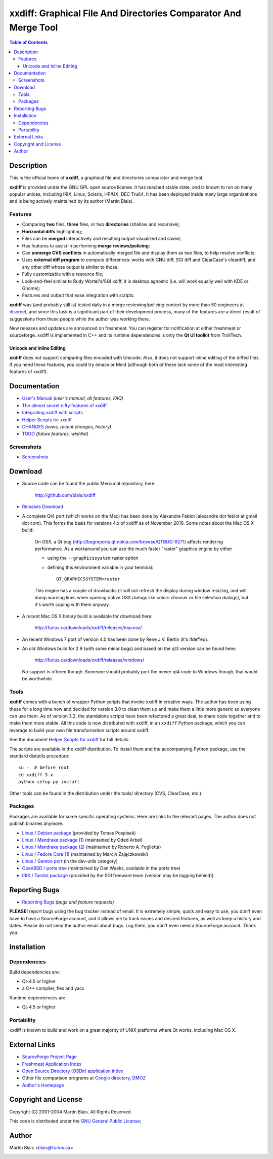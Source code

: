 .. -*- coding: utf-8 -*-

====================================================================
  xxdiff: Graphical File And Directories Comparator And Merge Tool
====================================================================

.. contents:: Table of Contents
..
    1  Description
      1.1  Features
        1.1.1  Unicode and Inline Editing
    2  Documentation
      2.1  Screenshots
    3  Download
      3.1  Tools
      3.2  Packages
    4  Reporting Bugs
    5  Installation
      5.1  Dependencies
      5.2  Portability
    6  External Links
    7  Copyright and License
    8  Author


Description
===========

This is the official home of **xxdiff**, a graphical file and
directories comparator and merge tool.

**xxdiff** is provided under the GNU GPL open source license. It has
reached stable state, and is known to run on many popular unices,
including IRIX, Linux, Solaris, HP/UX, DEC Tru64.  It has been
deployed inside many large organizations and is being actively
maintained by its author (Martin Blais).


Features
--------

- Comparing **two** files, **three** files, or two **directories**
  (shallow and recursive);

- **Horizontal diffs** highlighting;

- Files can be **merged** interactively and resulting output
  visualized and saved;

- Has features to assist in performing **merge reviews/policing**;

- Can **unmerge CVS conflicts** in automatically merged file and
  display them as two files, to help resolve conflicts;

- Uses **external diff program** to compute differences: works with
  GNU diff, SGI diff and ClearCase's cleardiff, and any other diff
  whose output is similar to those;

- Fully customizable with a resource file;

- Look-and-feel similar to Rudy Wortel's/SGI xdiff, it is desktop
  agnostic (i.e. will work equally well with KDE or Gnome);

- Features and output that ease integration with scripts.

**xxdiff** was (and probably still is) tested daily in a merge
reviewing/policing context by more than 50 engineers at `discreet
<http://www.discreet.com>`_, and since this task is a
significant part of their development process, many of the features
are a direct result of suggestions from these people while the author
was working there.

New releases and updates are announced on freshmeat. You can register
for notification at either freshmeat or sourceforge.  xxdiff is
implemented in C++ and its runtime dependencies is only the **Qt UI
toolkit** from TrollTech.

Unicode and Inline Editing
~~~~~~~~~~~~~~~~~~~~~~~~~~

**xxdiff** does not support comparing files encoded with Unicode.
Also, it does not support inline editing of the diffed files.  If you
need these features, you could try emacs or Meld (although both of
these lack some of the most interesting features of xxdiff).


Documentation
=============

- `User's Manual <doc/xxdiff-doc.html>`_ *(user's manual, all features, FAQ)*
- `The almost secret nifty features of xxdiff <doc/xxdiff-secrets.html>`_
- `Integrating xxdiff with scripts <doc/xxdiff-integration.html>`_
- `Helper Scripts for xxdiff <doc/xxdiff-scripts.html>`_
- `CHANGES <CHANGES>`_ *(news, recent changes, history)*
- `TODO <TODO>`_ *(future features, wishlist)*


Screenshots
-----------

- `Screenshots <doc/screenshots/gallery/index.html>`_


Download
========

* Source code can be found the public Mercurial repository, here:

     http://github.com/blais/xxdiff


* `Releases Download <http://sourceforge.net/project/showfiles.php?group_id=2198>`_

* A complete Qt4 port (which works on the Mac) has been done by
  Alexandre Feblot (alexandre dot feblot at gmail dot com). This forms
  the basis for versions 4.x of xxdiff as of November 2010. Some notes
  about the Mac OS X build:

    On OSX, a Qt bug
    (http://bugreports.qt.nokia.com/browse/QTBUG-9271) affects
    rendering performance. As a workaround you can use the much faster
    "raster" graphics engine by either

    - using the ``--graphicssystem`` raster option
    - defining this environment variable in your terminal::

         QT_GRAPHICSSYSTEM=raster

    This engine has a couple of drawbacks (it will not refresh the
    display during window resizing, and will dump warning lines when
    opening native OSX dialogs like colors chooser or file selection
    dialogs), but it's worth coping with them anyway.


* A recent Mac OS X binary build is available for download here:

    http://furius.ca/downloads/xxdiff/releases/macosx/


* An recent Windows 7 port of version 4.0 has been done by Rene J.V. Bertin
  (it's ifdef'ed).


* An old Windows build for 2.9 (with some minor bugs) and based on the
  qt3 version can be found here:

    http://furius.ca/downloads/xxdiff/releases/windows/

  No support is offered though. Someone should probably port the newer
  qt4 code to Windows though, that would be worthwhile.


Tools
-----

**xxdiff** comes with a bunch of wrapper Python scripts that invoke xxdiff in
creative ways.  The author has been using these for a long time now and decided
for version 3.0 to clean them up and make them a little more generic so everyone
can use them.  As of version 3.2, the standalone scripts have been refactored a
great deal, to share code together and to make them more stable.  All this code
is now distributed with xxdiff, in an ``xxdiff`` Python package, which you can
leverage to build your own file transformation scripts around xxdiff.

See the document `Helper Scripts for xxdiff <doc/xxdiff-scripts.html>`_ for full
details.

The scripts are available in the xxdiff distribution.  To install them and the
accompanying Python package, use the standard distutils procedure::

   su -  # before root
   cd xxdiff-3.x
   python setup.py install

Other tools can be found in the distribution under the tools/ directory (CVS,
ClearCase, etc.).


Packages
--------

Packages are available for some specific operating systems. Here are links to
the relevant pages.  The author does not publish binaries anymore.

- `Linux / Debian package <http://www.sourcepole.ch/sources/software/xxdiff/>`_
  (provided by Tomas Pospisek)

- `Linux / Mandrake package (1) <http://www.geek.co.il/RPMS/xxdiff>`_
  (maintained by Oded Arbel)

- `Linux / Mandrake package (2) <http://www.roberto.foglietta.name/pub/xxdiff>`_
  (maintained by Roberto A. Foglietta)

- `Linux / Fedore Core (1) <http://timeoff.wsisiz.edu.pl/rpms.html#xxdiff>`_
  (maintained by Marcin Zajączkowski)

- `Linux / Gentoo port <http://packages.gentoo.org/ebuilds/?xxdiff-3.1>`_
  (in the dev-utils category)

- `OpenBSD / ports tree <http://www.openbsd.org/ports.html>`_ (maintained by Dan
  Weeks, available in the ports tree)

- `IRIX / Tardist package <http://freeware.sgi.com>`_ (provided by the
  SGI freeware team (version may be lagging behind))


Reporting Bugs
==============

* `Reporting Bugs <https://sourceforge.net/p/xxdiff/bugs/>`_
  *(bugs and feature requests)*

**PLEASE!** report bugs using the bug tracker instead of email. It is extremely
simple, quick and easy to use, you don't even have to have a SourceForge
account, and it allows me to track issues and desired features, as well as keep
a history and dates.  Please do not send the author email about bugs.  Log them,
you don't even need a SourceForge account. Thank you.


Installation
============

Dependencies
------------

Build dependencies are:

- Qt-4.5 or higher
- a C++ compiler, flex and yacc

Runtime dependencies are:

- Qt-4.5 or higher


Portability
-----------

xxdiff is known to build and work on a great majority of UNIX platforms where Qt
works, including Mac OS X.


External Links
==============

- `SourceForge Project Page <http://sourceforge.net/projects/xxdiff>`_

- `Freshmeat Application Index <http://freshmeat.net/projects/xxdiff>`_

- `Open Source Directory (OSDir) application index
  <http://www.osdir.com/Downloads-req-viewdownloaddetails-lid-402-ttitle-xxdiff.html>`_

- Other file comparison programs at `Google directory
  <http://directory.google.com/Top/Computers/Software/File_Management/File_Comparison/>`_,
  `DMOZ <http://dmoz.org/Computers/Software/File_Management/File_Comparison/>`_

- `Author's Homepage <http://furius.ca>`_


Copyright and License
=====================

Copyright (C) 2001-2004  Martin Blais.  All Rights Reserved.

This code is distributed under the `GNU General Public License <COPYING>`_;


Author
======

Martin Blais <blais@furius.ca>

.. official sourceforge logo code snippet

.. image:: http://sourceforge.net/sflogo.php?group_id=2198&type=1
   :width: 88
   :height: 31
   :alt: SourceForge Logo
